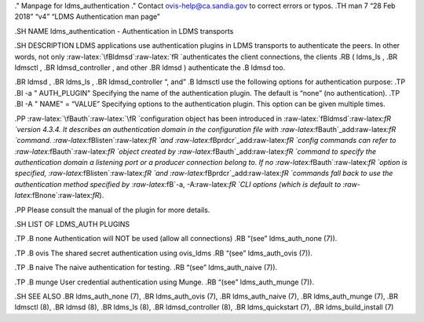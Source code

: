 .. role:: raw-latex(raw)
   :format: latex
..

." Manpage for ldms_authentication ." Contact ovis-help@ca.sandia.gov to
correct errors or typos. .TH man 7 “28 Feb 2018” “v4” “LDMS
Authentication man page”

.SH NAME ldms_authentication - Authentication in LDMS transports

.SH DESCRIPTION LDMS applications use authentication plugins in LDMS
transports to authenticate the peers. In other words, not only
:raw-latex:`\fBldmsd`:raw-latex:`\fR `authenticates the client
connections, the clients .RB ( ldms_ls , .BR ldmsctl , .BR
ldmsd_controller , and other .BR ldmsd ) authenticate the .B ldmsd too.

.BR ldmsd , .BR ldms_ls , .BR ldmsd_controller “, and” .B ldmsctl use
the following options for authentication purpose: .TP .BI -a "
AUTH_PLUGIN" Specifying the name of the authentication plugin. The
default is “none” (no authentication). .TP .BI -A " NAME" = “VALUE”
Specifying options to the authentication plugin. This option can be
given multiple times.

.PP :raw-latex:`\fBauth`:raw-latex:`\fR `configuration object has been
introduced in :raw-latex:`\fBldmsd`:raw-latex:`\fR `version 4.3.4. It
describes an authentication domain in the configuration file with
:raw-latex:`\fBauth`\_add:raw-latex:`\fR `command.
:raw-latex:`\fBlisten`:raw-latex:`\fR `and
:raw-latex:`\fBprdcr`\_add:raw-latex:`\fR `config commands can refer to
:raw-latex:`\fBauth`:raw-latex:`\fR `object created by
:raw-latex:`\fBauth`\_add:raw-latex:`\fR `command to specify the
authentication domain a listening port or a producer connection belong
to. If no :raw-latex:`\fBauth`:raw-latex:`\fR `option is specified,
:raw-latex:`\fBlisten`:raw-latex:`\fR `and
:raw-latex:`\fBprdcr`\_add:raw-latex:`\fR `commands fall back to use the
authentication method specified by :raw-latex:`\fB`-a,
-A:raw-latex:`\fR `CLI options (which is default to
:raw-latex:`\fBnone`:raw-latex:`\fR`).

.PP Please consult the manual of the plugin for more details.

.SH LIST OF LDMS_AUTH PLUGINS

.TP .B none Authentication will NOT be used (allow all connections) .RB
“(see” ldms_auth_none (7)).

.TP .B ovis The shared secret authentication using ovis_ldms .RB “(see”
ldms_auth_ovis (7)).

.TP .B naive The naive authentication for testing. .RB “(see”
ldms_auth_naive (7)).

.TP .B munge User credential authentication using Munge. .RB “(see”
ldms_auth_munge (7)).

.SH SEE ALSO .BR ldms_auth_none (7), .BR ldms_auth_ovis (7), .BR
ldms_auth_naive (7), .BR ldms_auth_munge (7), .BR ldmsctl (8), .BR ldmsd
(8), .BR ldms_ls (8), .BR ldmsd_controller (8), .BR ldms_quickstart (7),
.BR ldms_build_install (7)
